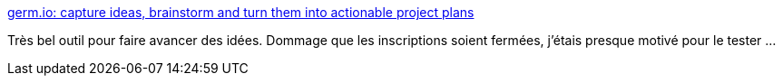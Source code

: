 :jbake-type: post
:jbake-status: published
:jbake-title: germ.io: capture ideas, brainstorm and turn them into actionable project plans
:jbake-tags: idée,organisation,web,_mois_juil.,_année_2019
:jbake-date: 2019-07-02
:jbake-depth: ../
:jbake-uri: shaarli/1562093436000.adoc
:jbake-source: https://nicolas-delsaux.hd.free.fr/Shaarli?searchterm=https%3A%2F%2Fgerm.io%2F&searchtags=id%C3%A9e+organisation+web+_mois_juil.+_ann%C3%A9e_2019
:jbake-style: shaarli

https://germ.io/[germ.io: capture ideas, brainstorm and turn them into actionable project plans]

Très bel outil pour faire avancer des idées. Dommage que les inscriptions soient fermées, j'étais presque motivé pour le tester ...
